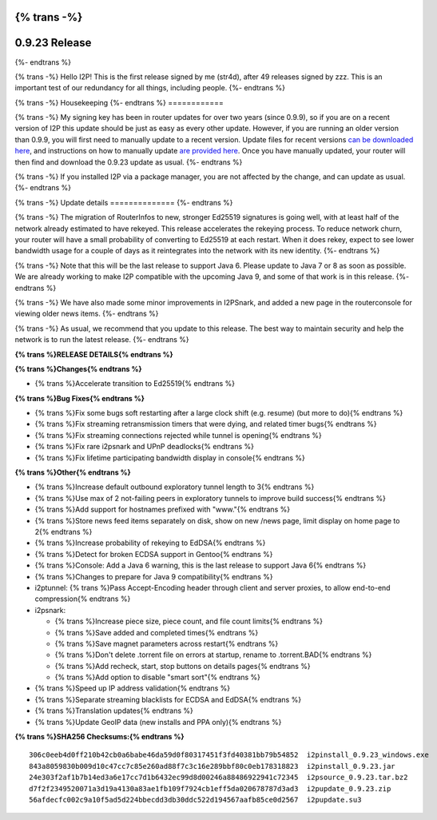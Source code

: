 {% trans -%}
==============
0.9.23 Release
==============
{%- endtrans %}

.. meta::
   :author: str4d
   :date: 2015-11-19
   :category: release
   :excerpt: {% trans %}0.9.23 contains a variety of bug fixes, and some minor improvements in I2PSnark{% endtrans %}

{% trans -%}
Hello I2P! This is the first release signed by me (str4d), after 49 releases
signed by zzz. This is an important test of our redundancy for all things,
including people.
{%- endtrans %}

{% trans -%}
Housekeeping
{%- endtrans %}
============

{% trans -%}
My signing key has been in router updates for over two years (since 0.9.9), so
if you are on a recent version of I2P this update should be just as easy as
every other update. However, if you are running an older version than 0.9.9, you
will first need to manually update to a recent version. Update files for recent
versions `can be downloaded here`__, and instructions on how to manually update
`are provided here`__. Once you have manually updated, your router will then find
and download the 0.9.23 update as usual.
{%- endtrans %}

__ https://download.i2p2.de/releases/

__ {{ get_url('downloads_list') }}#update

{% trans -%}
If you installed I2P via a package manager, you are not affected by the change,
and can update as usual.
{%- endtrans %}

{% trans -%}
Update details
==============
{%- endtrans %}

{% trans -%}
The migration of RouterInfos to new, stronger Ed25519 signatures is going well,
with at least half of the network already estimated to have rekeyed. This
release accelerates the rekeying process. To reduce network churn, your router
will have a small probability of converting to Ed25519 at each restart. When it
does rekey, expect to see lower bandwidth usage for a couple of days as it
reintegrates into the network with its new identity.
{%- endtrans %}

{% trans -%}
Note that this will be the last release to support Java 6. Please update to
Java 7 or 8 as soon as possible. We are already working to make I2P compatible
with the upcoming Java 9, and some of that work is in this release.
{%- endtrans %}

{% trans -%}
We have also made some minor improvements in I2PSnark, and added a new page in
the routerconsole for viewing older news items.
{%- endtrans %}

{% trans -%}
As usual, we recommend that you update to this release. The best way to
maintain security and help the network is to run the latest release.
{%- endtrans %}


**{% trans %}RELEASE DETAILS{% endtrans %}**

**{% trans %}Changes{% endtrans %}**

- {% trans %}Accelerate transition to Ed25519{% endtrans %}


**{% trans %}Bug Fixes{% endtrans %}**

- {% trans %}Fix some bugs soft restarting after a large clock shift (e.g. resume) (but more to do){% endtrans %}
- {% trans %}Fix streaming retransmission timers that were dying, and related timer bugs{% endtrans %}
- {% trans %}Fix streaming connections rejected while tunnel is opening{% endtrans %}
- {% trans %}Fix rare i2psnark and UPnP deadlocks{% endtrans %}
- {% trans %}Fix lifetime participating bandwidth display in console{% endtrans %}


**{% trans %}Other{% endtrans %}**

- {% trans %}Increase default outbound exploratory tunnel length to 3{% endtrans %}
- {% trans %}Use max of 2 not-failing peers in exploratory tunnels to improve build success{% endtrans %}
- {% trans %}Add support for hostnames prefixed with "www."{% endtrans %}
- {% trans %}Store news feed items separately on disk, show on new /news page, limit display on home page to 2{% endtrans %}
- {% trans %}Increase probability of rekeying to EdDSA{% endtrans %}
- {% trans %}Detect for broken ECDSA support in Gentoo{% endtrans %}
- {% trans %}Console: Add a Java 6 warning, this is the last release to support Java 6{% endtrans %}
- {% trans %}Changes to prepare for Java 9 compatibility{% endtrans %}
- i2ptunnel: {% trans %}Pass Accept-Encoding header through client and server proxies, to allow end-to-end compression{% endtrans %}
- i2psnark:

  - {% trans %}Increase piece size, piece count, and file count limits{% endtrans %}
  - {% trans %}Save added and completed times{% endtrans %}
  - {% trans %}Save magnet parameters across restart{% endtrans %}
  - {% trans %}Don't delete .torrent file on errors at startup, rename to .torrent.BAD{% endtrans %}
  - {% trans %}Add recheck, start, stop buttons on details pages{% endtrans %}
  - {% trans %}Add option to disable "smart sort"{% endtrans %}

- {% trans %}Speed up IP address validation{% endtrans %}
- {% trans %}Separate streaming blacklists for ECDSA and EdDSA{% endtrans %}
- {% trans %}Translation updates{% endtrans %}
- {% trans %}Update GeoIP data (new installs and PPA only){% endtrans %}


**{% trans %}SHA256 Checksums:{% endtrans %}**

::

    306c0eeb4d0ff210b42cb0a6babe46da59d0f80317451f3fd40381bb79b54852  i2pinstall_0.9.23_windows.exe
    843a8059830b009d10c47cc7c85e260ad88f7c3c16e289bbf80c0eb178318823  i2pinstall_0.9.23.jar
    24e303f2af1b7b14ed3a6e17cc7d1b6432ec99d8d00246a88486922941c72345  i2psource_0.9.23.tar.bz2
    d7f2f2349520071a3d19a4130a83ae1fb109f7924cb1eff5da020678787d3ad3  i2pupdate_0.9.23.zip
    56afdecfc002c9a10f5ad5d224bbecdd3db30ddc522d194567aafb85ce0d2567  i2pupdate.su3
